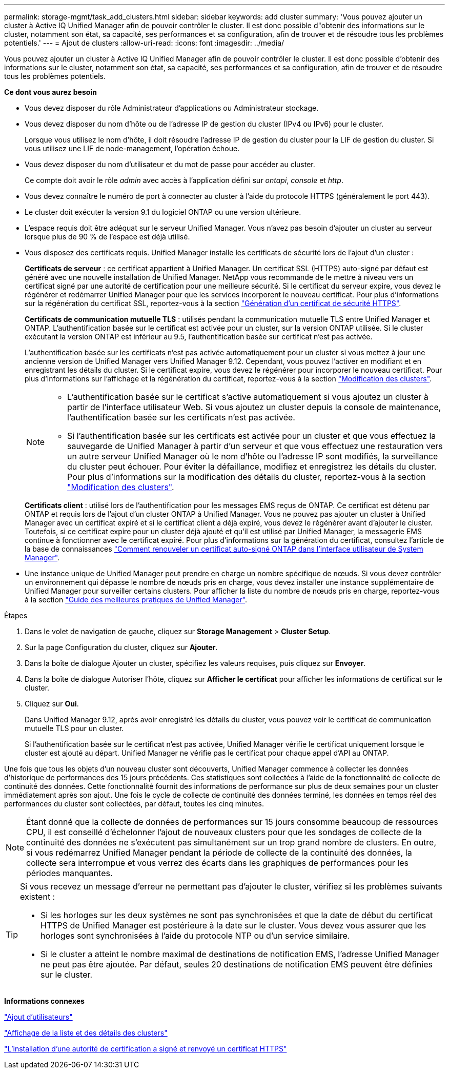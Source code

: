 ---
permalink: storage-mgmt/task_add_clusters.html 
sidebar: sidebar 
keywords: add cluster 
summary: 'Vous pouvez ajouter un cluster à Active IQ Unified Manager afin de pouvoir contrôler le cluster. Il est donc possible d"obtenir des informations sur le cluster, notamment son état, sa capacité, ses performances et sa configuration, afin de trouver et de résoudre tous les problèmes potentiels.' 
---
= Ajout de clusters
:allow-uri-read: 
:icons: font
:imagesdir: ../media/


[role="lead"]
Vous pouvez ajouter un cluster à Active IQ Unified Manager afin de pouvoir contrôler le cluster. Il est donc possible d'obtenir des informations sur le cluster, notamment son état, sa capacité, ses performances et sa configuration, afin de trouver et de résoudre tous les problèmes potentiels.

*Ce dont vous aurez besoin*

* Vous devez disposer du rôle Administrateur d'applications ou Administrateur stockage.
* Vous devez disposer du nom d'hôte ou de l'adresse IP de gestion du cluster (IPv4 ou IPv6) pour le cluster.
+
Lorsque vous utilisez le nom d'hôte, il doit résoudre l'adresse IP de gestion du cluster pour la LIF de gestion du cluster. Si vous utilisez une LIF de node-management, l'opération échoue.

* Vous devez disposer du nom d'utilisateur et du mot de passe pour accéder au cluster.
+
Ce compte doit avoir le rôle _admin_ avec accès à l'application défini sur _ontapi_, _console_ et _http_.

* Vous devez connaître le numéro de port à connecter au cluster à l'aide du protocole HTTPS (généralement le port 443).
* Le cluster doit exécuter la version 9.1 du logiciel ONTAP ou une version ultérieure.
* L'espace requis doit être adéquat sur le serveur Unified Manager. Vous n'avez pas besoin d'ajouter un cluster au serveur lorsque plus de 90 % de l'espace est déjà utilisé.
* Vous disposez des certificats requis. Unified Manager installe les certificats de sécurité lors de l'ajout d'un cluster :
+
*Certificats de serveur* : ce certificat appartient à Unified Manager. Un certificat SSL (HTTPS) auto-signé par défaut est généré avec une nouvelle installation de Unified Manager. NetApp vous recommande de le mettre à niveau vers un certificat signé par une autorité de certification pour une meilleure sécurité. Si le certificat du serveur expire, vous devez le régénérer et redémarrer Unified Manager pour que les services incorporent le nouveau certificat. Pour plus d'informations sur la régénération du certificat SSL, reportez-vous à la section link:../config/task_generate_an_https_security_certificate_ocf.html["Génération d'un certificat de sécurité HTTPS"].

+
*Certificats de communication mutuelle TLS* : utilisés pendant la communication mutuelle TLS entre Unified Manager et ONTAP. L'authentification basée sur le certificat est activée pour un cluster, sur la version ONTAP utilisée. Si le cluster exécutant la version ONTAP est inférieur au 9.5, l'authentification basée sur certificat n'est pas activée.

+
L'authentification basée sur les certificats n'est pas activée automatiquement pour un cluster si vous mettez à jour une ancienne version de Unified Manager vers Unified Manager 9.12. Cependant, vous pouvez l'activer en modifiant et en enregistrant les détails du cluster. Si le certificat expire, vous devez le régénérer pour incorporer le nouveau certificat. Pour plus d'informations sur l'affichage et la régénération du certificat, reportez-vous à la section link:../storage-mgmt/task_edit_clusters.html["Modification des clusters"].

+
[NOTE]
====
** L'authentification basée sur le certificat s'active automatiquement si vous ajoutez un cluster à partir de l'interface utilisateur Web. Si vous ajoutez un cluster depuis la console de maintenance, l'authentification basée sur les certificats n'est pas activée.
** Si l'authentification basée sur les certificats est activée pour un cluster et que vous effectuez la sauvegarde de Unified Manager à partir d'un serveur et que vous effectuez une restauration vers un autre serveur Unified Manager où le nom d'hôte ou l'adresse IP sont modifiés, la surveillance du cluster peut échouer. Pour éviter la défaillance, modifiez et enregistrez les détails du cluster. Pour plus d'informations sur la modification des détails du cluster, reportez-vous à la section link:../storage-mgmt/task_edit_clusters.html["Modification des clusters"].


====
+
*Certificats client* : utilisé lors de l'authentification pour les messages EMS reçus de ONTAP. Ce certificat est détenu par ONTAP et requis lors de l'ajout d'un cluster ONTAP à Unified Manager. Vous ne pouvez pas ajouter un cluster à Unified Manager avec un certificat expiré et si le certificat client a déjà expiré, vous devez le régénérer avant d'ajouter le cluster. Toutefois, si ce certificat expire pour un cluster déjà ajouté et qu'il est utilisé par Unified Manager, la messagerie EMS continue à fonctionner avec le certificat expiré. Pour plus d'informations sur la génération du certificat, consultez l'article de la base de connaissances https://kb.netapp.com/Advice_and_Troubleshooting/Data_Storage_Software/ONTAP_OS/How_to_renew_an_SSL_certificate_in_ONTAP_9["Comment renouveler un certificat auto-signé ONTAP dans l'interface utilisateur de System Manager"^].

* Une instance unique de Unified Manager peut prendre en charge un nombre spécifique de nœuds. Si vous devez contrôler un environnement qui dépasse le nombre de nœuds pris en charge, vous devez installer une instance supplémentaire de Unified Manager pour surveiller certains clusters. Pour afficher la liste du nombre de nœuds pris en charge, reportez-vous à la section https://www.netapp.com/media/13504-tr4621.pdf["Guide des meilleures pratiques de Unified Manager"^].


.Étapes
. Dans le volet de navigation de gauche, cliquez sur *Storage Management* > *Cluster Setup*.
. Sur la page Configuration du cluster, cliquez sur *Ajouter*.
. Dans la boîte de dialogue Ajouter un cluster, spécifiez les valeurs requises, puis cliquez sur *Envoyer*.
. Dans la boîte de dialogue Autoriser l'hôte, cliquez sur *Afficher le certificat* pour afficher les informations de certificat sur le cluster.
. Cliquez sur *Oui*.
+
Dans Unified Manager 9.12, après avoir enregistré les détails du cluster, vous pouvez voir le certificat de communication mutuelle TLS pour un cluster.

+
Si l'authentification basée sur le certificat n'est pas activée, Unified Manager vérifie le certificat uniquement lorsque le cluster est ajouté au départ. Unified Manager ne vérifie pas le certificat pour chaque appel d'API au ONTAP.



Une fois que tous les objets d'un nouveau cluster sont découverts, Unified Manager commence à collecter les données d'historique de performances des 15 jours précédents. Ces statistiques sont collectées à l'aide de la fonctionnalité de collecte de continuité des données. Cette fonctionnalité fournit des informations de performance sur plus de deux semaines pour un cluster immédiatement après son ajout. Une fois le cycle de collecte de continuité des données terminé, les données en temps réel des performances du cluster sont collectées, par défaut, toutes les cinq minutes.

[NOTE]
====
Étant donné que la collecte de données de performances sur 15 jours consomme beaucoup de ressources CPU, il est conseillé d'échelonner l'ajout de nouveaux clusters pour que les sondages de collecte de la continuité des données ne s'exécutent pas simultanément sur un trop grand nombre de clusters. En outre, si vous redémarrez Unified Manager pendant la période de collecte de la continuité des données, la collecte sera interrompue et vous verrez des écarts dans les graphiques de performances pour les périodes manquantes.

====
[TIP]
====
Si vous recevez un message d'erreur ne permettant pas d'ajouter le cluster, vérifiez si les problèmes suivants existent :

* Si les horloges sur les deux systèmes ne sont pas synchronisées et que la date de début du certificat HTTPS de Unified Manager est postérieure à la date sur le cluster. Vous devez vous assurer que les horloges sont synchronisées à l'aide du protocole NTP ou d'un service similaire.
* Si le cluster a atteint le nombre maximal de destinations de notification EMS, l'adresse Unified Manager ne peut pas être ajoutée. Par défaut, seules 20 destinations de notification EMS peuvent être définies sur le cluster.


====
*Informations connexes*

link:../config/task_add_users.html["Ajout d'utilisateurs"]

link:../health-checker/task_view_cluster_list_and_details.html["Affichage de la liste et des détails des clusters"]

link:../config/task_install_ca_signed_and_returned_https_certificate.html#example-certificate-chain["L'installation d'une autorité de certification a signé et renvoyé un certificat HTTPS"]
